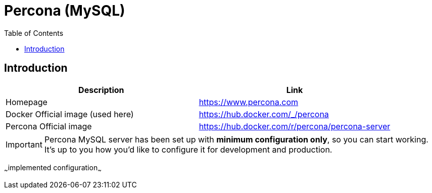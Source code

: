 = Percona (MySQL)
:toc:
:toclevels: 5

== Introduction

|===
|Description|Link

|Homepage
|https://www.percona.com

|Docker Official image (used here)
|https://hub.docker.com/_/percona

|Percona Official image
|https://hub.docker.com/r/percona/percona-server
|===

[IMPORTANT]
====
Percona MySQL server has been set up with *minimum configuration only*, so you can start working. It's up to you how
you'd like to configure it for development and production.
====

~~~implemented configuration~~~